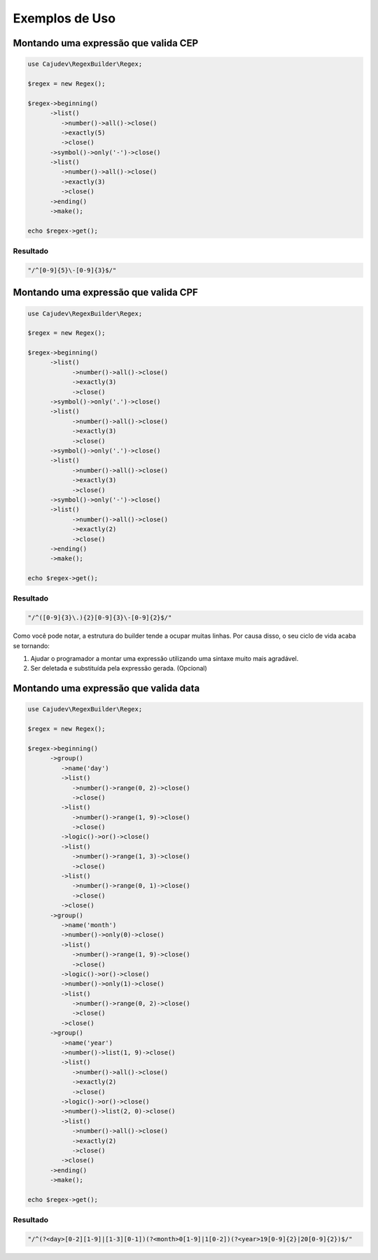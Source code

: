 ===============
Exemplos de Uso
===============

Montando uma expressão que valida CEP
-------------------------------------

.. code-block:: php

   use Cajudev\RegexBuilder\Regex;

   $regex = new Regex();

   $regex->beginning()
         ->list()
            ->number()->all()->close()
            ->exactly(5)
            ->close()
         ->symbol()->only('-')->close()
         ->list()
            ->number()->all()->close()
            ->exactly(3)
            ->close()
         ->ending()
         ->make();

   echo $regex->get();

Resultado
.........

.. code-block:: php

   "/^[0-9]{5}\-[0-9]{3}$/"

Montando uma expressão que valida CPF
-------------------------------------

.. code-block:: php

   use Cajudev\RegexBuilder\Regex;

   $regex = new Regex();

   $regex->beginning()
         ->list()
               ->number()->all()->close()
               ->exactly(3)
               ->close()
         ->symbol()->only('.')->close()
         ->list()
               ->number()->all()->close()
               ->exactly(3)
               ->close()
         ->symbol()->only('.')->close()
         ->list()
               ->number()->all()->close()
               ->exactly(3)
               ->close()
         ->symbol()->only('-')->close()
         ->list()
               ->number()->all()->close()
               ->exactly(2)
               ->close()
         ->ending()
         ->make();

   echo $regex->get();

Resultado
.........

.. code-block:: php

   "/^([0-9]{3}\.){2}[0-9]{3}\-[0-9]{2}$/"

Como você pode notar, a estrutura do builder tende a ocupar muitas linhas. Por causa disso, o seu ciclo de vida acaba se tornando:

1. Ajudar o programador a montar uma expressão utilizando uma sintaxe muito mais agradável.
2. Ser deletada e substituída pela expressão gerada. (Opcional)

Montando uma expressão que valida data
--------------------------------------

.. code-block:: php

   use Cajudev\RegexBuilder\Regex;

   $regex = new Regex();

   $regex->beginning()
         ->group()
            ->name('day')
            ->list()
               ->number()->range(0, 2)->close()
               ->close()
            ->list()
               ->number()->range(1, 9)->close()
               ->close()
            ->logic()->or()->close()
            ->list()
               ->number()->range(1, 3)->close()
               ->close()
            ->list()
               ->number()->range(0, 1)->close()
               ->close()
            ->close()
         ->group()
            ->name('month')
            ->number()->only(0)->close()
            ->list()
               ->number()->range(1, 9)->close()
               ->close()
            ->logic()->or()->close()
            ->number()->only(1)->close()
            ->list()
               ->number()->range(0, 2)->close()
               ->close()
            ->close()
         ->group()
            ->name('year')
            ->number()->list(1, 9)->close()
            ->list()
               ->number()->all()->close()
               ->exactly(2)
               ->close()
            ->logic()->or()->close()
            ->number()->list(2, 0)->close()
            ->list()
               ->number()->all()->close()
               ->exactly(2)
               ->close()
            ->close()
         ->ending()
         ->make();

   echo $regex->get();

Resultado
.........

.. code-block:: php

   "/^(?<day>[0-2][1-9]|[1-3][0-1])(?<month>0[1-9]|1[0-2])(?<year>19[0-9]{2}|20[0-9]{2})$/"